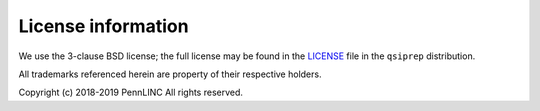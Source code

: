 ###################
License information
###################

We use the 3-clause BSD license; the full license may be found in the
`LICENSE <https://github.com/pennlinc/qsiprep/blob/master/LICENSE>`_ file
in the ``qsiprep`` distribution.

All trademarks referenced herein are property of their respective holders.

Copyright (c) 2018-2019 PennLINC
All rights reserved.
